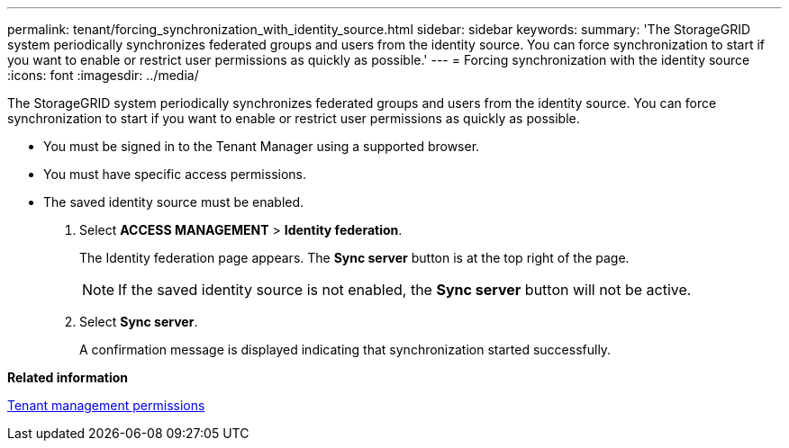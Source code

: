 ---
permalink: tenant/forcing_synchronization_with_identity_source.html
sidebar: sidebar
keywords: 
summary: 'The StorageGRID system periodically synchronizes federated groups and users from the identity source. You can force synchronization to start if you want to enable or restrict user permissions as quickly as possible.'
---
= Forcing synchronization with the identity source
:icons: font
:imagesdir: ../media/

[.lead]
The StorageGRID system periodically synchronizes federated groups and users from the identity source. You can force synchronization to start if you want to enable or restrict user permissions as quickly as possible.

* You must be signed in to the Tenant Manager using a supported browser.
* You must have specific access permissions.
* The saved identity source must be enabled.

. Select *ACCESS MANAGEMENT* > *Identity federation*.
+
The Identity federation page appears. The *Sync server* button is at the top right of the page.
+
NOTE: If the saved identity source is not enabled, the *Sync server* button will not be active.

. Select *Sync server*.
+
A confirmation message is displayed indicating that synchronization started successfully.

*Related information*

xref:tenant_management_permissions.adoc[Tenant management permissions]
